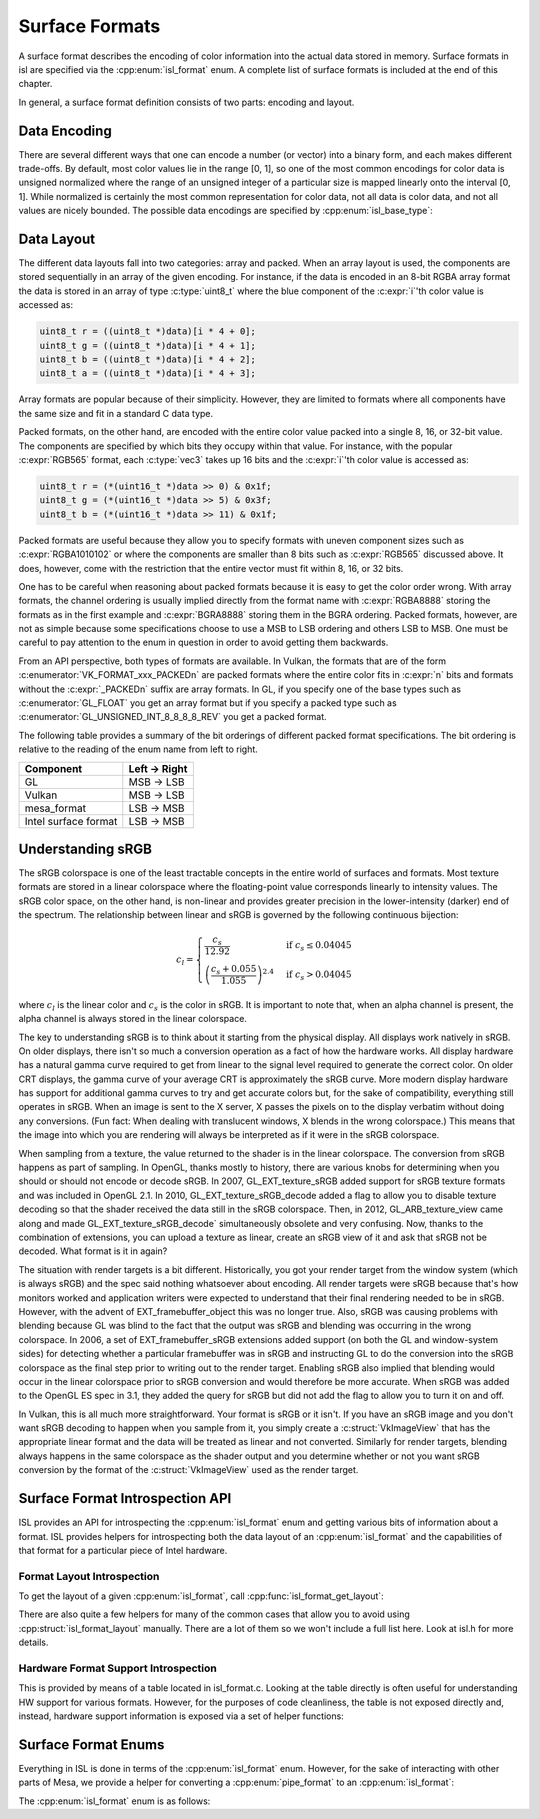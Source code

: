 Surface Formats
===============

A surface format describes the encoding of color information into the actual
data stored in memory.  Surface formats in isl are specified via the
:cpp:enum:`isl_format` enum.  A complete list of surface formats is included at
the end of this chapter.

In general, a surface format definition consists of two parts: encoding and
layout.

Data Encoding
-------------

There are several different ways that one can encode a number (or vector) into
a binary form, and each makes different trade-offs.  By default, most color
values lie in the range [0, 1], so one of the most common encodings for color
data is unsigned normalized where the range of an unsigned integer of a
particular size is mapped linearly onto the interval [0, 1]. While normalized
is certainly the most common representation for color data, not all data is
color data, and not all values are nicely bounded.  The possible data encodings
are specified by :cpp:enum:`isl_base_type`:

.. doxygenenum:: isl_base_type

Data Layout
-----------

The different data layouts fall into two categories: array and packed.  When an
array layout is used, the components are stored sequentially in an array of the
given encoding.  For instance, if the data is encoded in an 8-bit RGBA array
format the data is stored in an array of type :c:type:`uint8_t` where the blue
component of the :c:expr:`i`'th color value is accessed as:

.. code-block:: C

   uint8_t r = ((uint8_t *)data)[i * 4 + 0];
   uint8_t g = ((uint8_t *)data)[i * 4 + 1];
   uint8_t b = ((uint8_t *)data)[i * 4 + 2];
   uint8_t a = ((uint8_t *)data)[i * 4 + 3];

Array formats are popular because of their simplicity.  However, they are
limited to formats where all components have the same size and fit in
a standard C data type.

Packed formats, on the other hand, are encoded with the entire color value
packed into a single 8, 16, or 32-bit value.  The components are specified by
which bits they occupy within that value.  For instance, with the popular
:c:expr:`RGB565` format, each :c:type:`vec3` takes up 16 bits and the
:c:expr:`i`'th color value is accessed as:

.. code-block:: C

   uint8_t r = (*(uint16_t *)data >> 0) & 0x1f;
   uint8_t g = (*(uint16_t *)data >> 5) & 0x3f;
   uint8_t b = (*(uint16_t *)data >> 11) & 0x1f;

Packed formats are useful because they allow you to specify formats with uneven
component sizes such as :c:expr:`RGBA1010102` or where the components are
smaller than 8 bits such as :c:expr:`RGB565` discussed above.  It does,
however, come with the restriction that the entire vector must fit within 8,
16, or 32 bits.

One has to be careful when reasoning about packed formats because it is easy to
get the color order wrong.  With array formats, the channel ordering is usually
implied directly from the format name with :c:expr:`RGBA8888` storing the
formats as in the first example and :c:expr:`BGRA8888` storing them in the BGRA
ordering.  Packed formats, however, are not as simple because some
specifications choose to use a MSB to LSB ordering and others LSB to MSB.  One
must be careful to pay attention to the enum in question in order to avoid
getting them backwards.

From an API perspective, both types of formats are available.  In Vulkan, the
formats that are of the form :c:enumerator:`VK_FORMAT_xxx_PACKEDn` are packed
formats where the entire color fits in :c:expr:`n` bits and formats without the
:c:expr:`_PACKEDn` suffix are array formats.  In GL, if you specify one of the
base types such as :c:enumerator:`GL_FLOAT` you get an array format but if you
specify a packed type such as :c:enumerator:`GL_UNSIGNED_INT_8_8_8_8_REV` you
get a packed format.

The following table provides a summary of the bit orderings of different packed
format specifications.  The bit ordering is relative to the reading of the enum
name from left to right.

=====================  ==============
Component               Left → Right
=====================  ==============
GL                       MSB → LSB
Vulkan                   MSB → LSB
mesa_format              LSB → MSB
Intel surface format     LSB → MSB
=====================  ==============

Understanding sRGB
------------------

The sRGB colorspace is one of the least tractable concepts in the entire world
of surfaces and formats.  Most texture formats are stored in a linear
colorspace where the floating-point value corresponds linearly to intensity
values.  The sRGB color space, on the other hand, is non-linear and provides
greater precision in the lower-intensity (darker) end of the spectrum.  The
relationship between linear and sRGB is governed by the following continuous
bijection:

.. math::

   c_l =
   \begin{cases}
   \frac{c_s}{12.92}                            &\text{if } c_s \le 0.04045 \\\\
   \left(\frac{c_s + 0.055}{1.055}\right)^{2.4} &\text{if } c_s > 0.04045
   \end{cases}

where :math:`c_l` is the linear color and :math:`c_s` is the color in sRGB.
It is important to note that, when an alpha channel is present, the alpha
channel is always stored in the linear colorspace.

The key to understanding sRGB is to think about it starting from the physical
display.  All displays work natively in sRGB.  On older displays, there isn't
so much a conversion operation as a fact of how the hardware works.  All
display hardware has a natural gamma curve required to get from linear to the
signal level required to generate the correct color.  On older CRT displays,
the gamma curve of your average CRT is approximately the sRGB curve.  More
modern display hardware has support for additional gamma curves to try and get
accurate colors but, for the sake of compatibility, everything still operates
in sRGB.  When an image is sent to the X server, X passes the pixels on to the
display verbatim without doing any conversions.  (Fun fact: When dealing with
translucent windows, X blends in the wrong colorspace.)  This means that the
image into which you are rendering will always be interpreted as if it were in
the sRGB colorspace.

When sampling from a texture, the value returned to the shader is in the linear
colorspace.  The conversion from sRGB happens as part of sampling. In OpenGL,
thanks mostly to history, there are various knobs for determining when you
should or should not encode or decode sRGB.  In 2007, GL_EXT_texture_sRGB added
support for sRGB texture formats and was included in OpenGL 2.1.  In 2010,
GL_EXT_texture_sRGB_decode added a flag to allow you to disable texture
decoding so that the shader received the data still in the sRGB colorspace.
Then, in 2012, GL_ARB_texture_view came along and made
GL_EXT_texture_sRGB_decode` simultaneously obsolete and very confusing.  Now,
thanks to the combination of extensions, you can upload a texture as linear,
create an sRGB view of it and ask that sRGB not be decoded.  What format is it
in again?

The situation with render targets is a bit different.  Historically, you got
your render target from the window system (which is always sRGB) and the spec
said nothing whatsoever about encoding.  All render targets were sRGB because
that's how monitors worked and application writers were expected to understand
that their final rendering needed to be in sRGB.  However, with the advent of
EXT_framebuffer_object this was no longer true.  Also, sRGB was causing
problems with blending because GL was blind to the fact that the output was
sRGB and blending was occurring in the wrong colorspace. In 2006, a set of
EXT_framebuffer_sRGB extensions added support (on both the GL and window-system
sides) for detecting whether a particular framebuffer was in sRGB and
instructing GL to do the conversion into the sRGB colorspace as the final step
prior to writing out to the render target.  Enabling sRGB also implied that
blending would occur in the linear colorspace prior to sRGB conversion and
would therefore be more accurate.  When sRGB was added to the OpenGL ES spec in
3.1, they added the query for sRGB but did not add the flag to allow you to
turn it on and off.

In Vulkan, this is all much more straightforward.  Your format is sRGB or it
isn't.  If you have an sRGB image and you don't want sRGB decoding to happen
when you sample from it, you simply create a :c:struct:`VkImageView` that has
the appropriate linear format and the data will be treated as linear and not
converted.  Similarly for render targets, blending always happens in the same
colorspace as the shader output and you determine whether or not you want sRGB
conversion by the format of the :c:struct:`VkImageView` used as the render
target.

Surface Format Introspection API
--------------------------------

ISL provides an API for introspecting the :cpp:enum:`isl_format` enum and
getting various bits of information about a format.  ISL provides helpers for
introspecting both the data layout of an :cpp:enum:`isl_format` and the
capabilities of that format for a particular piece of Intel hardware.

Format Layout Introspection
^^^^^^^^^^^^^^^^^^^^^^^^^^^

To get the layout of a given :cpp:enum:`isl_format`, call
:cpp:func:`isl_format_get_layout`:

.. doxygenfunction:: isl_format_get_layout

.. doxygenstruct:: isl_format_layout
   :members:

.. doxygenstruct:: isl_channel_layout
   :members:

There are also quite a few helpers for many of the common cases that allow you
to avoid using :cpp:struct:`isl_format_layout` manually.  There are a lot of
them so we won't include a full list here.  Look at isl.h for more details.

Hardware Format Support Introspection
^^^^^^^^^^^^^^^^^^^^^^^^^^^^^^^^^^^^^

This is provided by means of a table located in isl_format.c.  Looking at the
table directly is often useful for understanding HW support for various
formats.  However, for the purposes of code cleanliness, the table is not
exposed directly and, instead, hardware support information is exposed via
a set of helper functions:

.. doxygenfunction:: isl_format_supports_rendering
.. doxygenfunction:: isl_format_supports_alpha_blending
.. doxygenfunction:: isl_format_supports_sampling
.. doxygenfunction:: isl_format_supports_filtering
.. doxygenfunction:: isl_format_supports_vertex_fetch
.. doxygenfunction:: isl_format_supports_typed_writes
.. doxygenfunction:: isl_format_supports_typed_reads
.. doxygenfunction:: isl_format_supports_ccs_d
.. doxygenfunction:: isl_format_supports_ccs_e
.. doxygenfunction:: isl_format_supports_multisampling
.. doxygenfunction:: isl_formats_are_ccs_e_compatible

Surface Format Enums
--------------------

Everything in ISL is done in terms of the :cpp:enum:`isl_format` enum. However,
for the sake of interacting with other parts of Mesa, we provide a helper for
converting a :cpp:enum:`pipe_format` to an :cpp:enum:`isl_format`:

.. doxygenfunction:: isl_format_for_pipe_format

The :cpp:enum:`isl_format` enum is as follows:

.. doxygenenum:: isl_format
